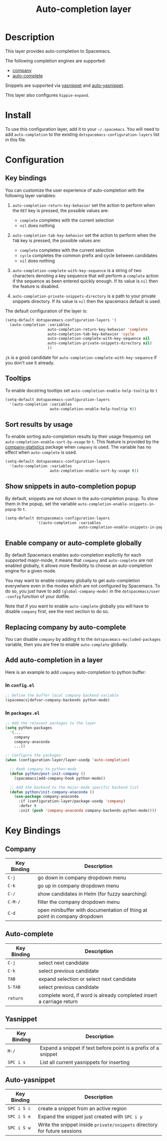 #+TITLE: Auto-completion layer
#+HTML_HEAD_EXTRA: <link rel="stylesheet" type="text/css" href="../../css/readtheorg.css" />

* Table of Contents                                         :TOC_4_org:noexport:
 - [[Description][Description]]
 - [[Install][Install]]
 - [[Configuration][Configuration]]
   - [[Key bindings][Key bindings]]
   - [[Tooltips][Tooltips]]
   - [[Sort results by usage][Sort results by usage]]
   - [[Show snippets in auto-completion popup][Show snippets in auto-completion popup]]
   - [[Enable company or auto-complete globally][Enable company or auto-complete globally]]
   - [[Replacing company by auto-complete][Replacing company by auto-complete]]
   - [[Add auto-completion in a layer][Add auto-completion in a layer]]
     - [[In =config.el=][In =config.el=]]
     - [[In =packages.el=][In =packages.el=]]
 - [[Key Bindings][Key Bindings]]
   - [[Company][Company]]
   - [[Auto-complete][Auto-complete]]
   - [[Yasnippet][Yasnippet]]
   - [[Auto-yasnippet][Auto-yasnippet]]

* Description
This layer provides auto-completion to Spacemacs.

The following completion engines are supported:
- [[http://company-mode.github.io/][company]]
- [[http://auto-complete.org/][auto-complete]]

Snippets are supported via [[https://github.com/capitaomorte/yasnippet][yasnippet]] and [[https://github.com/abo-abo/auto-yasnippet][auto-yasnippet]].

This layer also configures =hippie-expand=.

* Install
To use this configuration layer, add it to your =~/.spacemacs=. You will need to
add =auto-completion= to the existing =dotspacemacs-configuration-layers= list in this
file.

* Configuration
** Key bindings
You can customize the user experience of auto-completion with the following
layer variables:

1. =auto-completion-return-key-behavior= set the action to perform when the
   ~RET~ key is pressed, the possible values are:
   - =complete= completes with the current selection
   - =nil= does nothing

2. =auto-completion-tab-key-behavior= set the action to perform when the ~TAB~
   key is pressed, the possible values are:
   - =complete= completes with the current selection
   - =cycle= completes the common prefix and cycle between candidates
   - =nil= does nothing

3. =auto-completion-complete-with-key-sequence= is a string of two characters
   denoting a key sequence that will perform a =complete= action if the sequence
   as been entered quickly enough. If its value is =nil= then the feature is
   disabled.

4. =auto-completion-private-snippets-directory= is a path to your private
   snippets directory. If its value is =nil= then the spacemacs default is used.

The default configuration of the layer is:

#+BEGIN_SRC emacs-lisp
(setq-default dotspacemacs-configuration-layers '(
  (auto-completion :variables
                   auto-completion-return-key-behavior 'complete
                   auto-completion-tab-key-behavior 'cycle
                   auto-completion-complete-with-key-sequence nil
                   auto-completion-private-snippets-directory nil)
                   ))
#+END_SRC

~jk~ is a good candidate for =auto-completion-complete-with-key-sequence= if
you don't use it already.

** Tooltips
To enable docstring tooltips set =auto-completion-enable-help-tooltip= to =t=

#+BEGIN_SRC emacs-lisp
(setq-default dotspacemacs-configuration-layers
  '(auto-completion :variables
                    auto-completion-enable-help-tooltip t))
#+END_SRC

** Sort results by usage
To enable sorting auto-completion results by their usage frequency set
=auto-completion-enable-sort-by-usage= to =t=.
This feature is provided by the [[https://github.com/company-mode/company-statistics][company-statistics]] package when =company=
is used.
The variable has no effect when =auto-complete= is used.

#+BEGIN_SRC emacs-lisp
(setq-default dotspacemacs-configuration-layers
  '(auto-completion :variables
                    auto-completion-enable-sort-by-usage t))
#+END_SRC

** Show snippets in auto-completion popup
By default, snippets are not shown in the auto-completion popup. To show them in
the popup, set the variable =auto-completion-enable-snippets-in-popup= to =t=.

#+BEGIN_SRC emacs-lisp
  (setq-default dotspacemacs-configuration-layers
                '((auto-completion :variables
                                   auto-completion-enable-snippets-in-popup t))
#+END_SRC

** Enable company or auto-complete globally
By default Spacemacs enables auto-completion explicitly for each supported
major-mode, it means that =company= and =auto-complete= are not enabled
globally, it allows more flexibility to choose an auto-completion engine
for a given mode.

You may want to enable company globally to get auto-completion
everywhere even in the modes which are not configured by Spacemacs. To do
so, you just have to add =(global-company-mode)= in the
=dotspacemacs/user -config= function of your dotfile.

Note that if you want to enable =auto-complete= globally you will have to
disable =company= first, see the next section to do so.

** Replacing company by auto-complete
You can disable =company= by adding it to the =dotspacemacs-excluded-packages=
variable, then you are free to enable =auto-complete= globally.

** Add auto-completion in a layer
Here is an example to add =company= auto-completion to python buffer:

*** In =config.el=
#+BEGIN_SRC emacs-lisp
  ;; Define the buffer local company backend variable
  (spacemacs|defvar-company-backends python-mode)
#+END_SRC

*** In =packages.el=
#+BEGIN_SRC emacs-lisp
  ;; Add the relevant packages to the layer
  (setq python-packages
    '(...
      company
      company-anaconda
      ...))

  ;; Configure the packages
  (when (configuration-layer/layer-usedp 'auto-completion)

    ;; Hook company to python-mode
    (defun python/post-init-company ()
      (spacemacs|add-company-hook python-mode))

    ;; Add the backend to the major-mode specific backend list
    (defun python/init-company-anaconda ()
      (use-package company-anaconda
        :if (configuration-layer/package-usedp 'company)
        :defer t
        :init (push 'company-anaconda company-backends-python-mode))))
#+END_SRC

* Key Bindings
** Company

| Key Binding | Description                                                              |
|-------------+--------------------------------------------------------------------------|
| ~C-j~       | go down in company dropdown menu                                         |
| ~C-k~       | go up in company dropdown menu                                           |
| ~C-/~       | show candidates in Helm (for fuzzy searching)                            |
| ~C-M-/~     | filter the company dropdown menu                                         |
| ~C-d~       | open minibuffer with documentation of thing at point in company dropdown |

** Auto-complete

| Key Binding | Description                                                          |
|-------------+----------------------------------------------------------------------|
| ~C-j~       | select next candidate                                                |
| ~C-k~       | select previous candidate                                            |
| ~TAB~       | expand selection or select next candidate                            |
| ~S-TAB~     | select previous candidate                                            |
| ~return~    | complete word, if word is already completed insert a carriage return |

** Yasnippet

| Key Binding | Description                                                    |
|-------------+----------------------------------------------------------------|
| ~M-/~       | Expand a snippet if text before point is a prefix of a snippet |
| ~SPC i s~   | List all current yasnippets for inserting                      |

** Auto-yasnippet

| Key Binding | Description                                                               |
|-------------+---------------------------------------------------------------------------|
| ~SPC i S c~ | create a snippet from an active region                                    |
| ~SPC i S e~ | Expand the snippet just created with ~SPC i y~                            |
| ~SPC i S w~ | Write the snippet inside =private/snippets= directory for future sessions |

